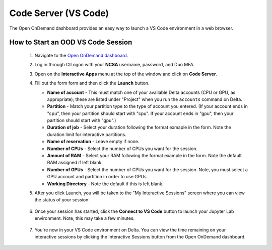 Code Server (VS Code)
========================

The Open OnDemand dashboard provides an easy way to launch a VS Code environment in a web browser.

How to Start an OOD VS Code Session
--------------------------------------

  #. Navigate to the `Open OnDemand dashboard <https://openondemand.delta.ncsa.illinois.edu/>`_.
  #. Log in through CILogon with your **NCSA** username, password, and Duo MFA.
  #. Open on the **Interactive Apps** menu at the top of the window and click on **Code Server**.
  #. Fill out the form form and then click the **Launch** button.

     - **Name of account** - This must match one of your available Delta accounts (CPU or GPU, as appropriate); these are listed under "Project" when you run the ``accounts`` command on Delta.
     - **Partition** - Match your partition type to the type of account you entered. (If your account ends in "cpu", then your partition should start with "cpu". If your account ends in "gpu", then your partition should start with "gpu".)
     - **Duration of job** - Select your duration following the format exmaple in the form. Note the duration limit for interactive partitions.
     - **Name of reservation** - Leave empty if none.
     - **Number of CPUs** - Select the number of CPUs you want for the session.
     - **Amount of RAM** - Select your RAM following the format example in the form. Note the default RAM assigned if left blank.
     - **Number of GPUs** - Select the number of CPUs you want for the session. Note, you must select a GPU account and partition in order to use GPUs.
     - **Working Directory** - Note the default if this is left blank.

     \

  #. After you click Launch, you will be taken to the "My Interactive Sessions" screen where you can view the status of your session.

     .. figure:: ../images/ood/code-server-starting.png
        :alt: Open OnDemand "My Interactive Sessions" screen showing the Code Server session status: "Your session is currenlty starting...Please be patient as this process can take a few minutes."
        :width: 500

  #. Once your session has started, click the **Connect to VS Code** button to launch your Jupyter Lab environment. Note, this may take a few minutes.

     .. figure:: ../images/ood/vs-code-connect.png
        :alt: Open OnDemand "My Interactive Sessions" screen showing the Jupyter Lab session with the "Connect to VS Code" button.
        :width: 500

  #. You're now in your VS Code environment on Delta. You can view the time remaining on your interactive sessions by clicking the Interactive Sessions button from the Open OnDemand dashboard.

     .. figure:: ../images/ood/ood-interactive-sessions-button.png
        :alt: Open OnDemand options at top of window with the Interactive Sessions button highlighted.
        :width: 750
